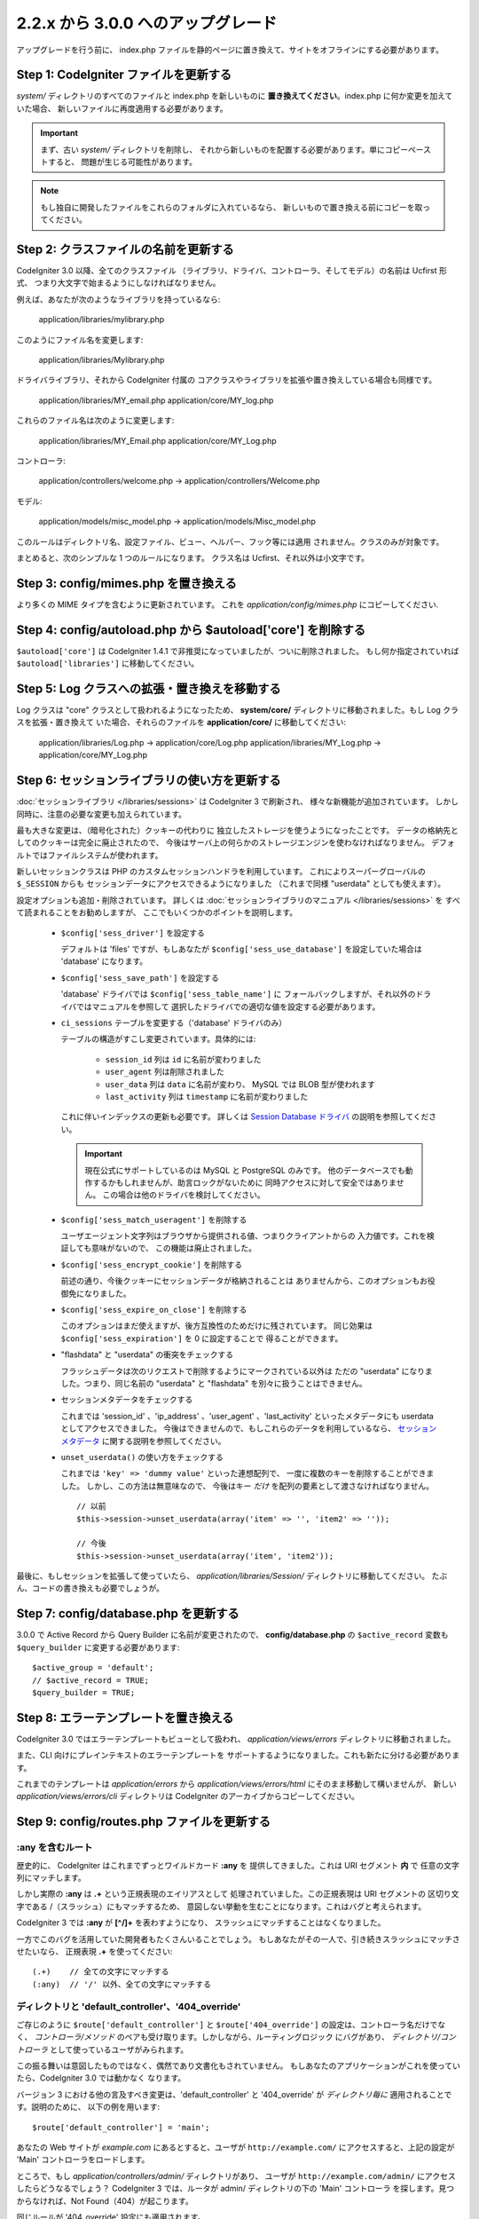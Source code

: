 ###################################
2.2.x から 3.0.0 へのアップグレード
###################################

アップグレードを行う前に、 index.php ファイルを静的ページに置き換えて、サイトをオフラインにする必要があります。

**************************************
Step 1: CodeIgniter ファイルを更新する
**************************************

*system/* ディレクトリのすべてのファイルと index.php を新しいものに
**置き換えてください**。index.php に何か変更を加えていた場合、
新しいファイルに再度適用する必要があります。

.. important:: まず、古い *system/* ディレクトリを削除し、
	それから新しいものを配置する必要があります。単にコピーペーストすると、 
	問題が生じる可能性があります。

.. note:: もし独自に開発したファイルをこれらのフォルダに入れているなら、
	新しいもので置き換える前にコピーを取ってください。

**************************************
Step 2: クラスファイルの名前を更新する
**************************************

CodeIgniter 3.0 以降、全てのクラスファイル
（ライブラリ、ドライバ、コントローラ、そしてモデル）の名前は Ucfirst 形式、
つまり大文字で始まるようにしなければなりません。

例えば、あなたが次のようなライブラリを持っているなら:

	application/libraries/mylibrary.php

このようにファイル名を変更します:

	application/libraries/Mylibrary.php

ドライバライブラリ、それから CodeIgniter 付属の
コアクラスやライブラリを拡張や置き換えしている場合も同様です。

	application/libraries/MY_email.php  
	application/core/MY_log.php

これらのファイル名は次のように変更します:

	application/libraries/MY_Email.php  
	application/core/MY_Log.php

コントローラ:

	application/controllers/welcome.php	->	application/controllers/Welcome.php

モデル:

	application/models/misc_model.php	->	application/models/Misc_model.php

このルールはディレクトリ名、設定ファイル、ビュー、ヘルパー、フック等には適用
されません。クラスのみが対象です。

まとめると、次のシンプルな 1 つのルールになります。
クラス名は Ucfirst、それ以外は小文字です。

**************************************
Step 3: config/mimes.php を置き換える
**************************************

より多くの MIME タイプを含むように更新されています。
これを *application/config/mimes.php* にコピーしてください.

*************************************************************
Step 4: config/autoload.php から $autoload['core'] を削除する
*************************************************************

``$autoload['core']`` は CodeIgniter 1.4.1 で非推奨になっていましたが、ついに削除されました。
もし何か指定されていれば ``$autoload['libraries']`` に移動してください。

**********************************************
Step 5: Log クラスへの拡張・置き換えを移動する
**********************************************

Log クラスは "core" クラスとして扱われるようになったため、
**system/core/** ディレクトリに移動されました。もし Log クラスを拡張・置き換えて
いた場合、それらのファイルを **application/core/** に移動してください:

	application/libraries/Log.php -> application/core/Log.php  
	application/libraries/MY_Log.php -> application/core/MY_Log.php

**********************************************
Step 6: セッションライブラリの使い方を更新する
**********************************************

:doc:`セッションライブラリ </libraries/sessions>` は CodeIgniter 3 で刷新され、
様々な新機能が追加されています。
しかし同時に、注意の必要な変更も加えられています。

最も大きな変更は、（暗号化された）クッキーの代わりに
独立したストレージを使うようになったことです。
データの格納先としてのクッキーは完全に廃止されたので、
今後はサーバ上の何らかのストレージエンジンを使わなければなりません。
デフォルトではファイルシステムが使われます。

新しいセッションクラスは PHP のカスタムセッションハンドラを利用しています。
これによりスーパーグローバルの ``$_SESSION`` からも
セッションデータにアクセスできるようになりました
（これまで同様 "userdata" としても使えます）。

設定オプションも追加・削除されています。
詳しくは :doc:`セッションライブラリのマニュアル </libraries/sessions>` を
すべて読まれることをお勧めしますが、
ここでもいくつかのポイントを説明します。

  - ``$config['sess_driver']`` を設定する

    デフォルトは 'files' ですが、もしあなたが
    ``$config['sess_use_database']`` を設定していた場合は
    'database' になります。

  - ``$config['sess_save_path']`` を設定する

    'database' ドライバでは ``$config['sess_table_name']`` に
    フォールバックしますが、それ以外のドライバではマニュアルを参照して
    選択したドライバでの適切な値を設定する必要があります。

  - ``ci_sessions`` テーブルを変更する（'database' ドライバのみ）

    テーブルの構造がすこし変更されています。具体的には:

      - ``session_id`` 列は ``id`` に名前が変わりました
      - ``user_agent`` 列は削除されました
      - ``user_data`` 列は ``data`` に名前が変わり、 MySQL では BLOB 型が使われます
      - ``last_activity`` 列は ``timestamp`` に名前が変わりました

    これに伴いインデックスの更新も必要です。
    詳しくは `Session Database ドライバ
    <../libraries/sessions.html#database-driver>`_ の説明を参照してください。

    .. important:: 現在公式にサポートしているのは MySQL と PostgreSQL のみです。
    	他のデータベースでも動作するかもしれませんが、助言ロックがないために
    	同時アクセスに対して安全ではありません。
    	この場合は他のドライバを検討してください。

  - ``$config['sess_match_useragent']`` を削除する

    ユーザエージェント文字列はブラウザから提供される値、つまりクライアントからの
    入力値です。これを検証しても意味がないので、
    この機能は廃止されました。

  - ``$config['sess_encrypt_cookie']`` を削除する

    前述の通り、今後クッキーにセッションデータが格納されることは
    ありませんから、このオプションもお役御免になりました。

  - ``$config['sess_expire_on_close']`` を削除する

    このオプションはまだ使えますが、後方互換性のためだけに残されています。
    同じ効果は ``$config['sess_expiration']`` を 0 に設定することで
    得ることができます。

  - "flashdata" と "userdata" の衝突をチェックする

    フラッシュデータは次のリクエストで削除するようにマークされている以外は
    ただの "userdata" になりました。つまり、同じ名前の "userdata" と
    "flashdata" を別々に扱うことはできません。

  - セッションメタデータをチェックする

    これまでは 'session_id' 、'ip_address' 、'user_agent' 、'last_activity'
    といったメタデータにも userdata としてアクセスできました。
    今後はできませんので、もしこれらのデータを利用しているなら、
    `セッションメタデータ <../libraries/sessions.html#accessing-session-metadata>`_
    に関する説明を参照してください。

  - ``unset_userdata()`` の使い方をチェックする

    これまでは ``'key' => 'dummy value'`` といった連想配列で、
    一度に複数のキーを削除することができました。
    しかし、この方法は無意味なので、
    今後はキー *だけ* を配列の要素として渡さなければなりません。

    ::

    	// 以前
    	$this->session->unset_userdata(array('item' => '', 'item2' => ''));

    	// 今後
    	$this->session->unset_userdata(array('item', 'item2'));

最後に、もしセッションを拡張して使っていたら、
*application/libraries/Session/* ディレクトリに移動してください。
たぶん、コードの書き換えも必要でしょうが。

***************************************
Step 7: config/database.php を更新する
***************************************

3.0.0 で Active Record から Query Builder に名前が変更されたので、
**config/database.php** の ``$active_record`` 変数も
``$query_builder`` に変更する必要があります::

	$active_group = 'default';
	// $active_record = TRUE;
	$query_builder = TRUE;

**************************************
Step 8: エラーテンプレートを置き換える
**************************************

CodeIgniter 3.0 ではエラーテンプレートもビューとして扱われ、
*application/views/errors* ディレクトリに移動されました。

また、CLI 向けにプレインテキストのエラーテンプレートを
サポートするようになりました。これも新たに分ける必要があります。

これまでのテンプレートは *application/errors* から *application/views/errors/html* にそのまま移動して構いませんが、
新しい *application/views/errors/cli* ディレクトリは CodeIgniter のアーカイブからコピーしてください。

********************************************
Step 9: config/routes.php ファイルを更新する
********************************************

:any を含むルート
======================

歴史的に、 CodeIgniter はこれまでずっとワイルドカード **:any** を
提供してきました。これは URI セグメント **内** で
任意の文字列にマッチします。

しかし実際の **:any** は **.+** という正規表現のエイリアスとして
処理されていました。この正規表現は URI セグメントの
区切り文字である /（スラッシュ）にもマッチするため、
意図しない挙動を生むことになります。これはバグと考えられます。

CodeIgniter 3 では **:any** が **[^/]+** を表わすようになり、
スラッシュにマッチすることはなくなりました。

一方でこのバグを活用していた開発者もたくさんいることでしょう。
もしあなたがその一人で、引き続きスラッシュにマッチさせたいなら、
正規表現 **.+** を使ってください::

	(.+)	// 全ての文字にマッチする
	(:any)	// '/' 以外、全ての文字にマッチする

ディレクトリと 'default_controller'、'404_override'
====================================================

ご存じのように ``$route['default_controller']`` と
``$route['404_override']`` の設定は、コントローラ名だけでなく、
*コントローラ/メソッド* のペアも受け取ります。しかしながら、ルーティングロジック
にバグがあり、
*ディレクトリ/コントローラ* として使っているユーザがみられます。

この振る舞いは意図したものではなく、偶然であり文書化もされていません。
もしあなたのアプリケーションがこれを使っていたら、CodeIgniter 3.0 では動かなく
なります。

バージョン 3 における他の言及すべき変更は、'default_controller' と
'404_override' が *ディレクトリ毎に* 適用されることです。説明のために、
以下の例を用います::

	$route['default_controller'] = 'main';

あなたの Web サイトが *example.com* にあるとすると、ユーザが
``http://example.com/`` にアクセスすると、上記の設定が
'Main' コントローラをロードします。

ところで、もし *application/controllers/admin/* ディレクトリがあり、
ユーザが ``http://example.com/admin/`` にアクセスしたらどうなるでしょう？
CodeIgniter 3 では、ルータが admin/ ディレクトリの下の 'Main' コントローラ
を探します。見つからなければ、Not Found（404）が起こります。

同じルールが '404_override' 設定にも適用されます。

**************************************************************************************
Step 10: 多くの関数が要素がないとき FALSE ではなく NULL を返すようになりました
**************************************************************************************

多くのメソッドと関数は、要求された要素が存在しないとき、FALSE ではなく NULL を返すようになりました:

 - :doc:`共通関数 <../general/common_functions>`

   - config_item()

 - :doc:`Config クラス <../libraries/config>`

   - config->item()
   - config->slash_item()

 - :doc:`Input クラス <../libraries/input>`

   - input->get()
   - input->post()
   - input->get_post()
   - input->cookie()
   - input->server()
   - input->input_stream()
   - input->get_request_header()

 - :doc:`Session クラス <../libraries/sessions>`

   - session->userdata()
   - session->flashdata()

 - :doc:`URI クラス <../libraries/uri>`

   - uri->segment()
   - uri->rsegment()

 - :doc:`Array クラス <../helpers/array_helper>`

   - element()
   - elements()

*******************************
Step 11: XSS フィルタの使い方
*******************************

CodeIgniter の多くの関数は、論理値のパラメータを渡すことで、
XSS フィルタリング機能を使うことができます。
そのデフォルト値は以前は FALSE でしたが、今は NULL に変更され、
``$config['global_xss_filtering']`` の値により動的に
決定されます。

もし、手動で論理値を ``$xss_filter`` パラメータに渡していたり、
``$config['global_xss_filtering']`` に FALSE を設定していた場合は、
この変更は影響しません。

そうでない場合は、次の関数の使い方を確認してください:

 - :doc:`Input ライブラリ <../libraries/input>`

   - input->get()
   - input->post()
   - input->get_post()
   - input->cookie()
   - input->server()
   - input->input_stream()

 - :doc:`Cookie ヘルパー <../helpers/cookie_helper>` :php:func:`get_cookie()`

.. important:: 他の関連する変更点として、 ``$_GET``、``$_POST``、
	``$_COOKIE`` そして ``$_SERVER`` スーパーグローバルは、グローバル XSS
	フィルタリングがオンの場合に、自動的に上書きされなくなりました。

******************************************************
Step 12: URI にまつわる潜在的な XSS 問題をチェックする
******************************************************

:doc:`URI ライブラリ <../libraries/uri>` は以前は特定の "問題のある文字"
が URI セグメントに含まれるとき、HTML エンティティに自動的に
変換していました。

これは、``$config['permitted_uri_chars']`` の設定に加えて、
自動 XSS 保護の提供を目的としていましたが、問題があることが判明したため、
CodeIgniter 3.0 で削除されました。

もし、あなたのアプリケーションがこの機能に頼っているなら、
出力時に ``$this->security->xss_clean()`` で URI セグメントを
フィルタするように更新するべきです。

****************************************************************
Step 13: バリデーションルール 'xss_clean' の使い方をチェックする
****************************************************************

XSS クリーニングについて広く知られていないルールとして、
入力データに対してではなく、*出力にのみ適用すべき* があります。

我々は自動グローバル XSS クリーニング機能（上の XSS についてのステップを参照）
においてミスを犯しました。そのため、現在、そのような実践に反対するために、
:doc:`フォームバリデーション <../libraries/form_validation>` のルールの
公式サポートリストから、'xss_clean' を削除しています。

何故なら、:doc:`フォームバリデーションライブラリ <../libraries/form_validation>`
は一般的に *入力* データを検証するため、
'xss_clean' ルールは単純にそこに属さないからです。

もし本当に本当にそのルールを適用する必要があるなら、
通常の関数として ``xss_clean()`` が含まれる
:doc:`Security ヘルパー <../helpers/security_helper>` をロードしてください。
通常の関数なら検証ルールとして今でも使用できます。

***********************************************************
Step 14: 入力クラスの get_post() メソッドの使い方を更新する
***********************************************************

以前は、 :doc:`Input クラス <../libraries/input>` の ``get_post()``
メソッドは最初に POST データを探し、それから GET データを探しました。
このメソッドは、その名前が示すように、GET を先に探しその後 POST を
探すように変更されました。

以前と同じようにするために、POST を先に探し GET を探す ``post_get()`` メソッドが追加されました。

**********************************************************************
Step 15: ディレクトリヘルパーの directory_map() 関数の使い方を更新する
**********************************************************************

結果の配列の中で、ディレクトリはディレクトリセパレータ（通常はスラッシュ）
で終わるようになりました。

***********************************************************************
Step 16: データベースフォージの drop_table() メソッドの使い方を更新する
***********************************************************************

今まで ``drop_table()`` は IF EXISTS 句をデフォルトで追加していましたが、
いくつかのドライバでは全く動作しませんでした。
CodeIgniter 3.0 では、IF EXISTS 条件はデフォルトでは追加されず、
オプションの第 2 引数が追加され、デフォルトは FALSE です。

もし、アプリケーションが IF EXISTS を使っているなら、使い方を変更する必要があります。

::

	// 今は DROP TABLE `table_name` だけを生成します
	$this->dbforge->drop_table('table_name');

	// DROP TABLE IF EXISTS `table_name` を生成します
	$this->dbforge->drop_table('table_name', TRUE);

.. note:: この例では MySQL 固有の文法を使っていますが、ODBC 以外のすべての
	ドライバで機能します。

***********************************************************
Step 17: Email ライブラリでの複数メールの扱いを変更する
***********************************************************

:doc:`Email ライブラリ <../libraries/email>` は、メール送信が成功した後に、
自動的に設定されたパラメータをクリアします。
この振る舞いを上書きしたい場合は、``send()`` メソッドの第 1 引数に FALSE
を渡します:

::

	if ($this->email->send(FALSE))
 	{
 		// パラメータはクリアされません
 	}

***************************************************
Step 18: Form_validation の言語ファイルを更新する
***************************************************

:doc:`Form Validation ライブラリ <../libraries/form_validation>` の
:doc:`言語 <../libraries/language>` ファイルとエラーメッセージのフォーマットに
2 つの改良が加えられました:

 - :doc:`Language ライブラリ <../libraries/language>` の行のキーは、衝突を
   避けるために、接頭辞 **form_validation_** を付けなければなりません::

	// 以前
	$lang['rule'] = ...

	// 今後
	$lang['form_validation_rule'] = ...

 - エラーメッセージのフォーマットが名前付きパラメータを使うように変更されました。
   `sprintf()` よりも柔軟にするためです::

	// 以前
	'The %s field does not match the %s field.'

	// 今後
	'The {field} field does not match the {param} field.'

.. note:: 古いフォーマットもまだ動作しますが、接頭辞のない行のキーは廃止予定
	であり、CodeIgniter 3.1+ で削除される予定です。
	よって、早めに更新することが推奨されます。

************************************************************
Step 19: 'base_url' の設定値が空でないことを確認する
************************************************************

``$config['base_url']`` が設定されていないとき、CodeIgniter は Web サイトの
ベース URL を自動的に検知しようとします。これは、純粋に新しいアプリケーションの
開発を開始する際、便利なようになされているものです。

自動検知は決して信頼できるものではなく、セキュリティと関連します。
だから、**いつでも** 手動で設定すべきものです。

CodeIgniter 3.0.3 での変更点の 1 つは、自動検知がどう機能するかです。
より具体的に言えば、クライアントによりリクエストされたホスト名ではなく、
サーバの IP アドレスにフォールバックするようになりました。ゆえに、
もしあなたが自動検知に頼っている場合、Web サイトの振る舞いが変更されるでしょう。

例えば、複数のドメインを使っていたり、http:// と https:// の両方のプリフィックス
をリクエストに応じて動的に使っている場合、
*application/config/config.php* は PHP スクリプトであることを思い出してください。
例えば、次のような数行のコードでロジックを記述できます::

	$allowed_domains = array('domain1.tld', 'domain2.tld');
	$default_domain  = 'domain1.tld';

	if (in_array($_SERVER['HTTP_HOST'], $allowed_domains, TRUE))
	{
		$domain = $_SERVER['HTTP_HOST'];
	}
	else
	{
		$domain = $default_domain;
	}

	if ( ! empty($_SERVER['HTTPS']))
	{
		$config['base_url'] = 'https://'.$domain;
	}
	else
	{
		$config['base_url'] = 'http://'.$domain;
	}


****************************************************************
Step 20: (以前から) 廃止予定の機能を削除する
****************************************************************

``$autoload['core']`` の設定以外にも、CodeIgniter 3.0.0 で削除された機能は
たくさんあります。

SHA1 ライブラリ
================

以前から廃止予定だった SHA1 ライブラリが削除されました。
SHA1 ハッシュを生成するには、PHP のネイティブの ``sha1()`` 関数を使うようにコードを変更してください。

加えて、:doc:`Encrypt ライブラリ <../libraries/encrypt>` の ``sha1()`` メソッド も削除されました。

EXT 定数
================

PHP 4 のサポートをドロップして以来、``EXT`` 定数の使用は推奨されていません。この
新しい CodeIgniter のバージョンで、もはや異なるファイル名の拡張子を保持する必要は
ありません。``EXT`` 定数は削除されました。代わりに、単に '.php' を使って下さい。

Smiley ヘルパー
===============

:doc:`Smiley ヘルパー <../helpers/smiley_helper>` は EllisLab の製品
ExpressEngine 由来のレガシーな機能です。CodeIgniter のような一般的な用途の
フレームワークにとっては、具体的すぎるため、廃止予定となりました。

また、以前から廃止予定の ``js_insert_smiley()``（バージョン 1.7.2 から）は削除されました。

Encrypt ライブラリ
===================

多数の脆弱性報告に従い、 :doc:`Encrypt ライブラリ <../libraries/encrypt>` は
廃止予定となり、新たな :doc:`Encryption ライブラリ <../libraries/encryption>`
が代わりに追加されました。

新しいライブラリは `MCrypt 機能拡張 <http://php.net/mcrypt>`_ 
（そして /dev/urandom が利用可能なこと）または PHP 5.3.3 と 
`OpenSSL 機能拡張 <http://php.net/openssl>`_ を必要とします。
これは少々不便ですが、暗号の機能を適切に実装するための必要条件です。

.. note:: :doc:`Encrypt ライブラリ <../libraries/encrypt>` はまだ後方互換の
	ために使用可能です。

.. important:: できるだけ早く新しい :doc:`Encryption ライブラリ
	<../libraries/encryption>` に移行することが強く推奨されます！

Cart ライブラリ
================

:doc:`Cart ライブラリ <../libraries/cart>` は :doc:`Smiley ヘルパー
<../helpers/smiley_helper>` と同じように、CodeIgniter にとっては具体的
過ぎます。現在、廃止予定であり、CodeIgniter 3.1+ で削除される予定です。

.. note:: このライブラリはまだ使用可能ですが、早急に使用を止めることを強く
	推奨します。

データベースドライバ 'mysql'、'sqlite'、'mssql'、'pdo/dblib'
============================================================

**mysql** ドライバは、古いコードベースと多くの低レベルでの問題で知られる、古い 'mysql' PHP 機能拡張を利用します。
この機能拡張は PHP 5.5 で廃止予定となり、CodeIgniter ではバージョン 3.0 で
廃止予定となり、デフォルトの MySQL ドライバ設定は **mysqli** に変更されました。

'mysqli' または 'pdo/mysql' ドライバのいずれかを使用してください。古い
'mysql' ドライバは将来削除されます。

**sqlite**、**mssql** そして **pdo/dblib**（pdo/mssql または pdo/sybase としても知られる）ドライバはすべて、さまざまな理由から PHP 5.3 には存在しない PHP 機能拡張に依存しています。

それゆえ、それらのドライバも廃止予定であり、CodeIgniter の次のバージョンで
削除されます。
より進歩した **sqlite3**、**sqlsrv** または **pdo/sqlsrv** ドライバを
使うべきです。

.. note:: これらのドライバはまだ使用可能ですが、早急に他のドライバに
	変更することを強く推奨します。

Security ヘルパーの do_hash()
===============================

:doc:`Security ヘルパー <../helpers/security_helper>` の関数 ``do_hash()`` は
現在 PHP のネイティブ ``hash()`` 関数の単なるエイリアスです。廃止予定であり、CodeIgniter 3.1+ で削除される予定です。

.. note:: このライブラリはまだ使用可能ですが、早急に使用を止めることを強く
	推奨します。

$config['global_xss_filtering'] 設定
===========================================

上記ですでに説明したように、XSS フィルタリングは入力データに対しするものではなく、
出力にすべきものです。ゆえに、自動的に *入力* データをフィルタする
``$config['global_xss_filtering']`` は悪い実践だと考えられ、
廃止予定とされました。

代わりに、出力が必要なときに :php:func:`xss_clean()` 関数を使い、
ユーザの提供したデータを手動でエスケープするか、
`HTML Purifier <http://htmlpurifier.org/>`_ のようなライブラリを
使って下さい。

.. note:: この設定はまだ利用可能ですが、早急に使用を止めることを強く
	推奨します。

File ヘルパーの read_file()
=============================

:doc:`File ヘルパー <../helpers/file_helper>` の ``read_file()`` 関数は、
現在単なる PHP のネイティブ関数 ``file_get_contents()`` のエイリアスです。
廃止予定であり、CodeIgniter 3.1+ で削除される予定です。

.. note:: この関数はまだ利用可能ですが、早急に使用を止めることを強く
	推奨します。

String ヘルパーの repeater()
============================

:doc:`String ヘルパー <../helpers/string_helper>` の :php:func:`repeater()`
関数は、現在単なる PHP のネイティブ関数 ``str_repeat()`` のエイリアスです。廃止予定であり、CodeIgniter 3.1+ で削除される予定です。

.. note:: この関数はまだ利用可能ですが、早急に使用を止めることを強く
	推奨します。

String ヘルパーの trim_slashes()
================================

:doc:`String ヘルパー <../helpers/string_helper>` の :php:func:`trim_slashes()` 関数は、現在単なる PHP のネイティブ関数
``trim()``（第 2 引数にスラッシュが渡されて）のエイリアスです。
廃止予定であり、CodeIgniter 3.1+ で削除される予定です。

.. note:: この関数はまだ利用可能ですが、早急に使用を止めることを強く
	推奨します。

Form ヘルパーの form_prep()
=============================

:doc:`Form ヘルパー <../helpers/form_helper>` の :php:func:`form_prep()`
関数は、現在、 :doc:`共通関数 </general/common_functions>`
:func:`html_escape()` の単なるエイリアスです。 廃止予定であり、将来削除される予定です。

代わりに :php:func:`html_escape()` を使って下さい。

.. note:: この関数はまだ利用可能ですが、早急に使用を止めることを強く
	推奨します。

Email ヘルパーの関数
======================

:doc:`Email ヘルパー <../helpers/email_helper>` は 2 つの関数しか持っていません。

 - :php:func:`valid_email()`
 - :php:func:`send_email()`

どちらも現在 PHP ネイティブ関数 ``filter_var()`` と ``mail()`` のエイリアスです。
よって、:doc:`Email ヘルパー <../helpers/email_helper>` は廃止予定とされ、
CodeIgniter 3.1+ で削除される予定です。

.. note:: この関数はまだ利用可能ですが、早急に使用を止めることを強く
	推奨します。

Date ヘルパーの standard_date()
================================

:doc:`Date ヘルパー <../helpers/date_helper>` の ``standard_date()`` 関数は、
ネイティブの PHP `定数 <http://php.net/manual/en/class.datetime.php#datetime.constants.types>`_ と ``date()`` を組み合わせて
同じ機能を提供できるため、廃止予定とされました。
さらに、`standard_date()`` でサポートされているものと全く同じ名前を使えます。
置き換えの例は次のようになります:

::

	// 以前の方法
	standard_date(); // デフォルトは standard_date('DATE_RFC822', now());

	// 置き換え
	date(DATE_RFC822, now());

	// 以前の方法
	standard_date('DATE_ATOM', $time);

	// 置き換え
	date(DATE_ATOM, $time);

.. note:: この関数はまだ利用可能ですが、CodeIgniter 3.1+ で削除される予定のため
	早急に使用を止めることを強く推奨します。

HTML ヘルパーの nbs()、br()
============================

:doc:`HTML ヘルパー <../helpers/html_helper>` の関数 ``nbs()`` と ``br()`` は
``&nbsp;`` と ``<br >`` を使った場合のネイティブ関数 ``str_repeat()`` の単なるエイリアスです。

PHP ネイティブ関数の単なるエイリアスというだけなので、廃止予定とされ、
CodeIgniter 3.1+ で削除される予定です。

.. note:: この関数はまだ利用可能ですが、早急に使用を止めることを強く
	推奨します。

Pagination ライブラリの 'anchor_class' 設定
=============================================

:doc:`Pagination ライブラリ <../libraries/pagination>` は現在、'attributes' 設定を使うことで、アンカーにあらゆる HTML 属性を追加できます。
これにより、'class' 属性も設定できるため、別の 'anchor_class' 設定を使う意味は
もはやありません。
そこで 'anchor_class' 設定は廃止予定になり、CodeIgniter 3.1+ で
削除される予定です。

.. note:: この設定はまだ利用可能ですが、早急に使用を止めることを強く
	推奨します。

String ヘルパーの random_string() のタイプ 'unique' と 'encrypt'
==================================================================

:doc:`String ヘルパー <../helpers/string_helper>` の 
:php:func:`random_string()` 関数を使う際、 **unique** と **encrypt** をランダム化のタイプとして使うことはできなくなりました。
それらは、単に **md5** と **sha1** へのエイリアスです。
廃止予定であり、CodeIgniter 3.1+ で削除される予定です。

.. note:: これらのオプションはまだ利用可能ですが、早急に使用を止めることを強く
	推奨します。

URL ヘルパーの url_title() のセパレータ 'dash' and 'underscore'
===============================================================

:doc:`URL ヘルパー <../helpers/url_helper>` の :php:func:`url_title()` 関数を
使う際、区切り文字として **dash** と **underscore** は使えません。
この関数は現在、どんな文字も受け取りますので、選択した文字を直接渡して下さい。
'dash' の代わりに '-' を、'underscore' の代わりに '_' を記述してください。

**dash** と **underscore** は、現在、エイリアスとして振る舞いますが、これらは廃止予定であり、
CodeIgniter 3.1+ で削除される予定です。

.. note:: これらのオプションはまだ利用可能ですが、早急に使用を止めることを強く
	推奨します。

Session ライブラリの all_userdata() メソッド
=============================================

:doc:`変更履歴 <../changelog>` で見たように、 :doc:`Session ライブラリ <../libraries/sessions>`
の ``userdata()`` メソッドは、パラメータなしの場合、すべてのユーザデータを返します::

	$this->session->userdata();

これにより、``all_userdata()`` メソッドは冗長となり、現在、上記の
``userdata()`` への単なるエイリアスです。
廃止予定であり、CodeIgniter 3.1+ で削除される予定です。

.. note:: このメソッドはまだ利用可能ですが、早急に使用を止めることを強く
	推奨します。

Database Forge の AFTER 句を伴う add_column() メソッド 
=======================================================

もし、:doc:`Database Forge <../database/forge>` の 
``add_column()`` メソッドの **第 3 引数** を、AFTER 句にフィールドを追加するために使っていたなら、使い方を変更する必要があります。

その第 3 引数は廃止予定であり、CodeIgniter 3.1+ で削除される予定です。

代わりに AFTER 句のフィールド名は、フィールド定義の配列に記述します::

	// 以前の使い方:
	$field = array(
		'new_field' => array('type' => 'TEXT')
	);

	$this->dbforge->add_column('table_name', $field, 'another_field');

	// 新しい使い方:
	$field = array(
		'new_field' => array('type' => 'TEXT', 'after' => 'another_field')
	);

	$this->dbforge->add_column('table_name', $field);

.. note:: このパラメータはまだ利用可能ですが、早急に使用を止めることを強く
	推奨します。

.. note:: これは MySQL と CUBRID データベースだけで使えます！　他のドライバはこの句をサポートしておらず、
	黙って無視します。

URI ルーティングのメソッド fetch_directory()、fetch_class()、fetch_method()
============================================================================

プロパティ ``CI_Router::$directory``、``CI_Router::$class`` そして ``CI_Router::$method``
は public であり、対応する ``fetch_*()`` はそれらのプロパティを返すだけです。
なので、これらのメソッドを持つ意味はありません。

これらはすべて内部的な文書化されていないメソッドですが、もしもの
後方互換性を維持するため、廃止予定とします。
もし、これらのメソッドを使っている人は、代わりにプロパティにアクセスしてください::

	$this->router->directory;
	$this->router->class;
	$this->router->method;

.. note:: これらのメソッドはまだ利用可能ですが、早急に使用を止めることを強く
	推奨します。

Input ライブラリの is_cli_request() メソッド
=============================================

``CI_Input::is_cli_request()`` メソッドの呼び出しは CodeIgniter の内部の
たくさんの場所で必要であり、しばしば、:doc:`Input Library
<../libraries/input>` がロードされる前に起こります。そのため、共通関数の
:php:func:`is_cli()` 関数に置き換えられ、このメソッドは現在単なるエイリアスです。

新しい関数はいつでも利用可能であり、タイプする文字も少なくて済みます。

::

	// 以前
	$this->input->is_cli_request();

	// 以後
	is_cli();

``CI_Input::is_cli_request()`` は現在廃止予定であり、
CodeIgniter 3.1+ で削除される予定です。

.. note:: このメソッドはまだ利用可能ですが、早急に使用を止めることを強く
	推奨します。

Config ライブラリの system_url() メソッド
=========================================

``CI_Config::system_url()`` の使用は安全でないコーディングの実践を推奨してしまいます。
すなわち、CodeIgniter の *system/* ディレクトリは、セキュリティの観点から、
外部からアクセス可能であるべきではありません。

そのため、このメソッドは現在、廃止予定であり、
CodeIgniter 3.1+ で削除される予定です。

.. note:: このメソッドはまだ利用可能ですが、早急に使用を止めることを強く
	推奨します。

=========================
The Javascript ライブラリ
=========================

:doc:`Javascript ライブラリ <../libraries/javascript>` は今までずっと '実験' 
状態であり、そんなに役に立たず、また、適切な解決策でもありませんでした。

現在、廃止予定であり、CodeIgniter 3.1+ で削除される予定です。

.. note:: このライブラリはまだ使えますが、早急に使用を中止することを
	強く推奨します。

**************************************************************
Step 21: Text ヘルパーの highlight_phrase() の使い方を確認する
**************************************************************

:doc:`Text ヘルパー <../helpers/text_helper>` の
:func:`highlight_phrase()` 関数が使うデフォルトの HTML タグは
``<strong>`` から 新しい HTML5 の ``<mark>`` タグに変更されました。

独自のハイライトタグを使っていない限り、この変更は Internet Explorer 8 のような
より古い Web ブラウザを使っているユーザにトラブルを起こすかも知れません。
そこで、古いブラウザでの後方互換のために、以下のコードを CSS ファイルに
追加することを提案します::

	mark {
		background: #ff0;
		color: #000;
	};
